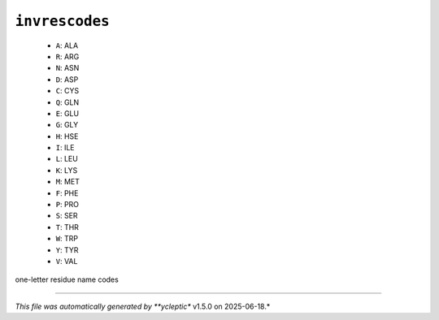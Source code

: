 .. _config_ref psfgen segtypes protein invrescodes:

``invrescodes``
---------------

  * ``A``: ALA
  * ``R``: ARG
  * ``N``: ASN
  * ``D``: ASP
  * ``C``: CYS
  * ``Q``: GLN
  * ``E``: GLU
  * ``G``: GLY
  * ``H``: HSE
  * ``I``: ILE
  * ``L``: LEU
  * ``K``: LYS
  * ``M``: MET
  * ``F``: PHE
  * ``P``: PRO
  * ``S``: SER
  * ``T``: THR
  * ``W``: TRP
  * ``Y``: TYR
  * ``V``: VAL


one-letter residue name codes

----

*This file was automatically generated by **ycleptic** v1.5.0 on 2025-06-18.*